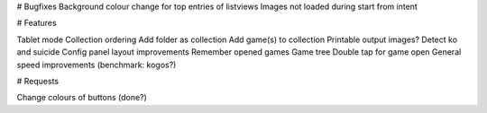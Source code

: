 # Bugfixes
Background colour change for top entries of listviews
Images not loaded during start from intent


# Features

Tablet mode
Collection ordering
Add folder as collection
Add game(s) to collection
Printable output images?
Detect ko and suicide
Config panel layout improvements
Remember opened games
Game tree
Double tap for game open
General speed improvements (benchmark: kogos?)

# Requests

Change colours of buttons (done?)

